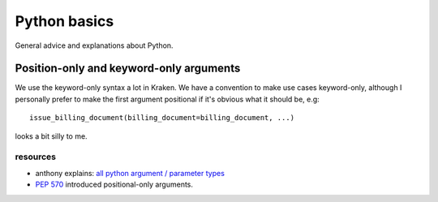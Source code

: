 Python basics
=============

General advice and explanations about Python.

Position-only and keyword-only arguments
----------------------------------------

We use the keyword-only syntax a lot in Kraken. We have a convention to make
use cases keyword-only, although I personally prefer to make the first argument
positional if it's obvious what it should be, e.g::

   issue_billing_document(billing_document=billing_document, ...)

looks a bit silly to me.

resources
^^^^^^^^^

- anthony explains: `all python argument / parameter types`_
- `PEP 570`_ introduced positional-only arguments.

.. _all python argument / parameter types: https://www.youtube.com/watch?v=aKCfCmSggPg&t=641s
.. _PEP 570: https://peps.python.org/pep-0570/
